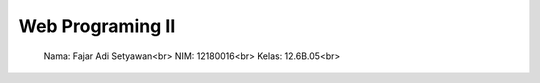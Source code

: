 ###################
Web Programing II
###################


 Nama: Fajar Adi Setyawan<br>
 NIM: 12180016<br>
 Kelas: 12.6B.05<br>

